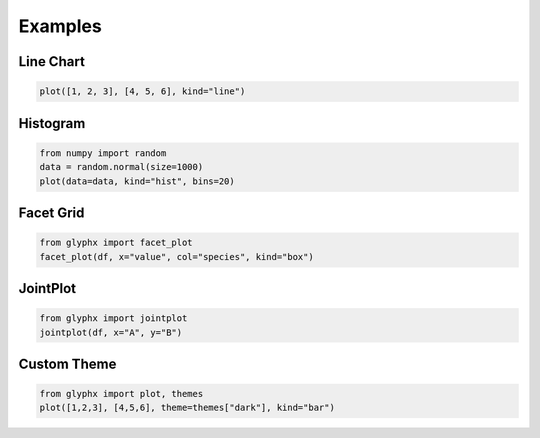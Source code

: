 Examples
========

Line Chart
----------

.. code-block:: python

    plot([1, 2, 3], [4, 5, 6], kind="line")

Histogram
---------

.. code-block:: python

    from numpy import random
    data = random.normal(size=1000)
    plot(data=data, kind="hist", bins=20)

Facet Grid
----------

.. code-block:: python

    from glyphx import facet_plot
    facet_plot(df, x="value", col="species", kind="box")

JointPlot
---------

.. code-block:: python

    from glyphx import jointplot
    jointplot(df, x="A", y="B")

Custom Theme
------------

.. code-block:: python

    from glyphx import plot, themes
    plot([1,2,3], [4,5,6], theme=themes["dark"], kind="bar")